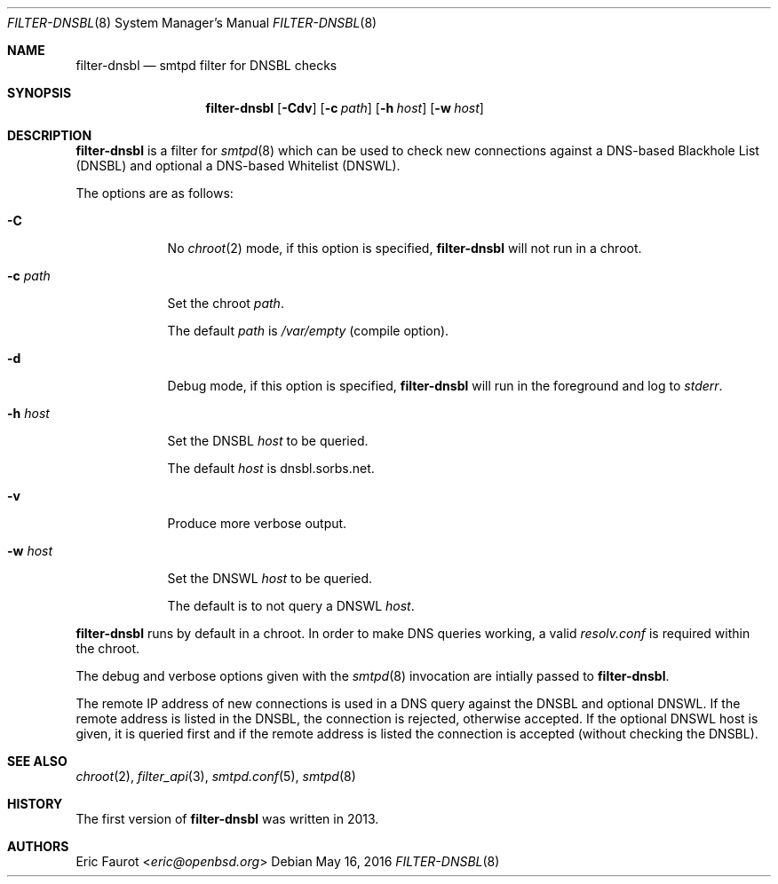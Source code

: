 .\"
.\" Copyright (c) 2015, 2016 Joerg Jung <jung@openbsd.org>
.\"
.\" Permission to use, copy, modify, and distribute this software for any
.\" purpose with or without fee is hereby granted, provided that the above
.\" copyright notice and this permission notice appear in all copies.
.\"
.\" THE SOFTWARE IS PROVIDED "AS IS" AND THE AUTHOR DISCLAIMS ALL WARRANTIES
.\" WITH REGARD TO THIS SOFTWARE INCLUDING ALL IMPLIED WARRANTIES OF
.\" MERCHANTABILITY AND FITNESS. IN NO EVENT SHALL THE AUTHOR BE LIABLE FOR
.\" ANY SPECIAL, DIRECT, INDIRECT, OR CONSEQUENTIAL DAMAGES OR ANY DAMAGES
.\" WHATSOEVER RESULTING FROM LOSS OF USE, DATA OR PROFITS, WHETHER IN AN
.\" ACTION OF CONTRACT, NEGLIGENCE OR OTHER TORTIOUS ACTION, ARISING OUT OF
.\" OR IN CONNECTION WITH THE USE OR PERFORMANCE OF THIS SOFTWARE.
.\"
.Dd $Mdocdate: May 16 2016 $
.Dt FILTER-DNSBL 8
.Os
.Sh NAME
.Nm filter-dnsbl
.Nd smtpd filter for DNSBL checks
.Sh SYNOPSIS
.Nm
.Op Fl Cdv
.Op Fl c Ar path
.Op Fl h Ar host
.Op Fl w Ar host
.Sh DESCRIPTION
.Nm
is a filter for
.Xr smtpd 8
which can be used to check new connections against a
DNS-based Blackhole List (DNSBL) and optional a DNS-based Whitelist (DNSWL).
.Pp
The options are as follows:
.Bl -tag -width "-c path"
.It Fl C
No
.Xr chroot 2
mode, if this option is specified,
.Nm
will not run in a chroot.
.It Fl c Ar path
Set the chroot
.Ar path .
.Pp
The default
.Ar path
is
.Pa /var/empty
(compile option).
.It Fl d
Debug mode, if this option is specified,
.Nm
will run in the foreground and log to
.Em stderr .
.It Fl h Ar host
Set the DNSBL
.Ar host
to be queried.
.Pp
The default
.Ar host
is dnsbl.sorbs.net.
.It Fl v
Produce more verbose output.
.It Fl w Ar host
Set the DNSWL
.Ar host
to be queried.
.Pp
The default is to not query a DNSWL
.Ar host .
.El
.Pp
.Nm
runs by default in a chroot.
In order to make DNS queries working, a valid
.Pa resolv.conf
is required within the chroot.
.Pp
The debug and verbose options given with the
.Xr smtpd 8
invocation are intially passed to
.Nm .
.Pp
The remote IP address of new connections is used in a DNS query against the
DNSBL and optional DNSWL.
If the remote address is listed in the DNSBL, the connection is rejected,
otherwise accepted.
If the optional DNSWL host is given, it is queried first and if the remote
address is listed the connection is accepted (without checking the DNSBL).
.Sh SEE ALSO
.Xr chroot 2 ,
.Xr filter_api 3 ,
.Xr smtpd.conf 5 ,
.Xr smtpd 8
.Sh HISTORY
The first version of
.Nm
was written in 2013.
.Sh AUTHORS
.An Eric Faurot Aq Mt eric@openbsd.org
